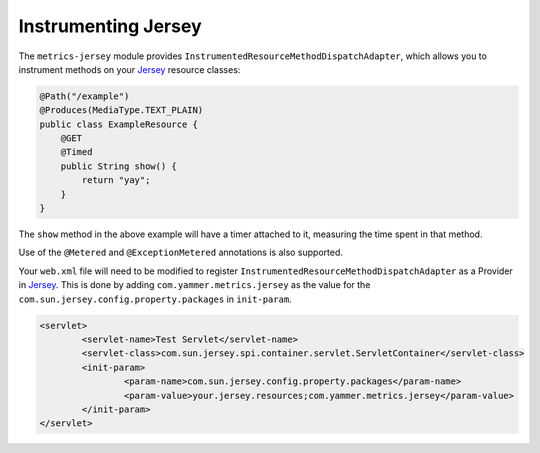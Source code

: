 .. _manual-jersey:

####################
Instrumenting Jersey
####################

The ``metrics-jersey`` module provides ``InstrumentedResourceMethodDispatchAdapter``, which allows
you to instrument methods on your Jersey_ resource classes:

.. _Jersey: http://jersey.java.net/

.. code-block:: java

    @Path("/example")
    @Produces(MediaType.TEXT_PLAIN)
    public class ExampleResource {
        @GET
        @Timed
        public String show() {
            return "yay";
        }
    }

The ``show`` method in the above example will have a timer attached to it, measuring the time spent
in that method.

Use of the ``@Metered`` and ``@ExceptionMetered`` annotations is also supported.

Your ``web.xml`` file will need to be modified to register ``InstrumentedResourceMethodDispatchAdapter`` as a Provider in Jersey_. 
This is done by adding ``com.yammer.metrics.jersey`` as the value for the ``com.sun.jersey.config.property.packages`` in ``init-param``.

.. code-block:: xml

	<servlet>
		<servlet-name>Test Servlet</servlet-name>
		<servlet-class>com.sun.jersey.spi.container.servlet.ServletContainer</servlet-class>
		<init-param>
			<param-name>com.sun.jersey.config.property.packages</param-name>
			<param-value>your.jersey.resources;com.yammer.metrics.jersey</param-value>
		</init-param>
	</servlet>